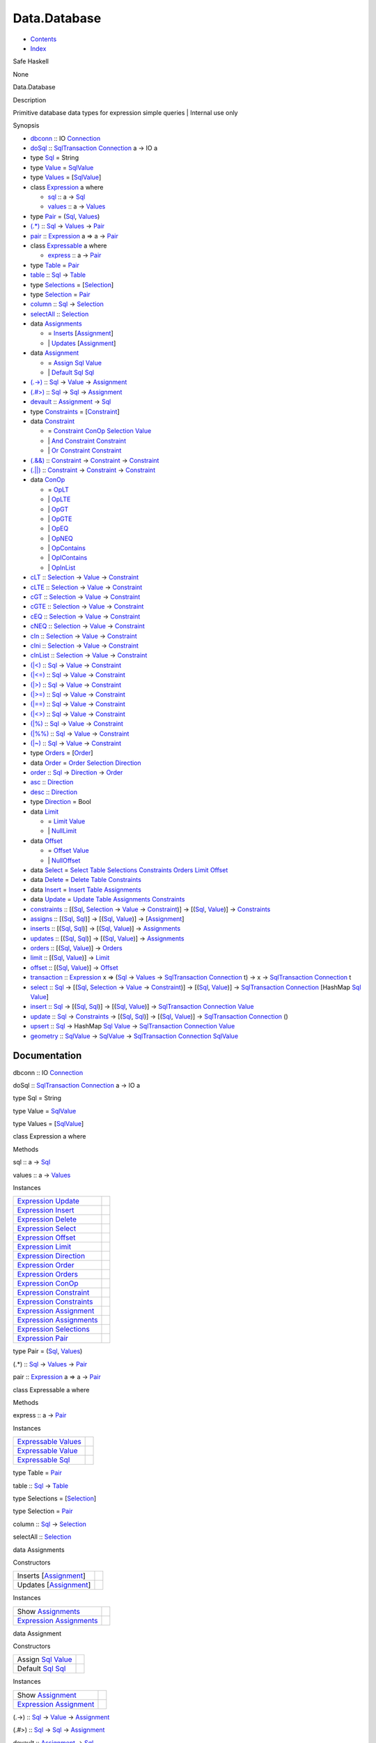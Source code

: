 =============
Data.Database
=============

-  `Contents <index.html>`__
-  `Index <doc-index.html>`__

 

Safe Haskell

None

Data.Database

Description

Primitive database data types for expression simple queries \| Internal
use only

Synopsis

-  `dbconn <#v:dbconn>`__ :: IO
   `Connection <Data-SqlTransaction.html#t:Connection>`__
-  `doSql <#v:doSql>`__ ::
   `SqlTransaction <Data-SqlTransaction.html#t:SqlTransaction>`__
   `Connection <Data-SqlTransaction.html#t:Connection>`__ a -> IO a
-  type `Sql <#t:Sql>`__ = String
-  type `Value <#t:Value>`__ =
   `SqlValue <Data-SqlTransaction.html#t:SqlValue>`__
-  type `Values <#t:Values>`__ =
   [`SqlValue <Data-SqlTransaction.html#t:SqlValue>`__\ ]
-  class `Expression <#t:Expression>`__ a where

   -  `sql <#v:sql>`__ :: a -> `Sql <Data-Database.html#t:Sql>`__
   -  `values <#v:values>`__ :: a ->
      `Values <Data-Database.html#t:Values>`__

-  type `Pair <#t:Pair>`__ = (`Sql <Data-Database.html#t:Sql>`__,
   `Values <Data-Database.html#t:Values>`__)
-  `(.\*) <#v:.-42->`__ :: `Sql <Data-Database.html#t:Sql>`__ ->
   `Values <Data-Database.html#t:Values>`__ ->
   `Pair <Data-Database.html#t:Pair>`__
-  `pair <#v:pair>`__ ::
   `Expression <Data-Database.html#t:Expression>`__ a => a ->
   `Pair <Data-Database.html#t:Pair>`__
-  class `Expressable <#t:Expressable>`__ a where

   -  `express <#v:express>`__ :: a ->
      `Pair <Data-Database.html#t:Pair>`__

-  type `Table <#t:Table>`__ = `Pair <Data-Database.html#t:Pair>`__
-  `table <#v:table>`__ :: `Sql <Data-Database.html#t:Sql>`__ ->
   `Table <Data-Database.html#t:Table>`__
-  type `Selections <#t:Selections>`__ =
   [`Selection <Data-Database.html#t:Selection>`__\ ]
-  type `Selection <#t:Selection>`__ =
   `Pair <Data-Database.html#t:Pair>`__
-  `column <#v:column>`__ :: `Sql <Data-Database.html#t:Sql>`__ ->
   `Selection <Data-Database.html#t:Selection>`__
-  `selectAll <#v:selectAll>`__ ::
   `Selection <Data-Database.html#t:Selection>`__
-  data `Assignments <#t:Assignments>`__

   -  = `Inserts <#v:Inserts>`__
      [`Assignment <Data-Database.html#t:Assignment>`__\ ]
   -  \| `Updates <#v:Updates>`__
      [`Assignment <Data-Database.html#t:Assignment>`__\ ]

-  data `Assignment <#t:Assignment>`__

   -  = `Assign <#v:Assign>`__ `Sql <Data-Database.html#t:Sql>`__
      `Value <Data-Database.html#t:Value>`__
   -  \| `Default <#v:Default>`__ `Sql <Data-Database.html#t:Sql>`__
      `Sql <Data-Database.html#t:Sql>`__

-  `(.->) <#v:.-45--62->`__ :: `Sql <Data-Database.html#t:Sql>`__ ->
   `Value <Data-Database.html#t:Value>`__ ->
   `Assignment <Data-Database.html#t:Assignment>`__
-  `(.#>) <#v:.-35--62->`__ :: `Sql <Data-Database.html#t:Sql>`__ ->
   `Sql <Data-Database.html#t:Sql>`__ ->
   `Assignment <Data-Database.html#t:Assignment>`__
-  `devault <#v:devault>`__ ::
   `Assignment <Data-Database.html#t:Assignment>`__ ->
   `Sql <Data-Database.html#t:Sql>`__
-  type `Constraints <#t:Constraints>`__ =
   [`Constraint <Data-Database.html#t:Constraint>`__\ ]
-  data `Constraint <#t:Constraint>`__

   -  = `Constraint <#v:Constraint>`__
      `ConOp <Data-Database.html#t:ConOp>`__
      `Selection <Data-Database.html#t:Selection>`__
      `Value <Data-Database.html#t:Value>`__
   -  \| `And <#v:And>`__
      `Constraint <Data-Database.html#t:Constraint>`__
      `Constraint <Data-Database.html#t:Constraint>`__
   -  \| `Or <#v:Or>`__ `Constraint <Data-Database.html#t:Constraint>`__
      `Constraint <Data-Database.html#t:Constraint>`__

-  `(.&&) <#v:.-38--38->`__ ::
   `Constraint <Data-Database.html#t:Constraint>`__ ->
   `Constraint <Data-Database.html#t:Constraint>`__ ->
   `Constraint <Data-Database.html#t:Constraint>`__
-  `(.\|\|) <#v:.-124--124->`__ ::
   `Constraint <Data-Database.html#t:Constraint>`__ ->
   `Constraint <Data-Database.html#t:Constraint>`__ ->
   `Constraint <Data-Database.html#t:Constraint>`__
-  data `ConOp <#t:ConOp>`__

   -  = `OpLT <#v:OpLT>`__
   -  \| `OpLTE <#v:OpLTE>`__
   -  \| `OpGT <#v:OpGT>`__
   -  \| `OpGTE <#v:OpGTE>`__
   -  \| `OpEQ <#v:OpEQ>`__
   -  \| `OpNEQ <#v:OpNEQ>`__
   -  \| `OpContains <#v:OpContains>`__
   -  \| `OpIContains <#v:OpIContains>`__
   -  \| `OpInList <#v:OpInList>`__

-  `cLT <#v:cLT>`__ :: `Selection <Data-Database.html#t:Selection>`__ ->
   `Value <Data-Database.html#t:Value>`__ ->
   `Constraint <Data-Database.html#t:Constraint>`__
-  `cLTE <#v:cLTE>`__ :: `Selection <Data-Database.html#t:Selection>`__
   -> `Value <Data-Database.html#t:Value>`__ ->
   `Constraint <Data-Database.html#t:Constraint>`__
-  `cGT <#v:cGT>`__ :: `Selection <Data-Database.html#t:Selection>`__ ->
   `Value <Data-Database.html#t:Value>`__ ->
   `Constraint <Data-Database.html#t:Constraint>`__
-  `cGTE <#v:cGTE>`__ :: `Selection <Data-Database.html#t:Selection>`__
   -> `Value <Data-Database.html#t:Value>`__ ->
   `Constraint <Data-Database.html#t:Constraint>`__
-  `cEQ <#v:cEQ>`__ :: `Selection <Data-Database.html#t:Selection>`__ ->
   `Value <Data-Database.html#t:Value>`__ ->
   `Constraint <Data-Database.html#t:Constraint>`__
-  `cNEQ <#v:cNEQ>`__ :: `Selection <Data-Database.html#t:Selection>`__
   -> `Value <Data-Database.html#t:Value>`__ ->
   `Constraint <Data-Database.html#t:Constraint>`__
-  `cIn <#v:cIn>`__ :: `Selection <Data-Database.html#t:Selection>`__ ->
   `Value <Data-Database.html#t:Value>`__ ->
   `Constraint <Data-Database.html#t:Constraint>`__
-  `cIni <#v:cIni>`__ :: `Selection <Data-Database.html#t:Selection>`__
   -> `Value <Data-Database.html#t:Value>`__ ->
   `Constraint <Data-Database.html#t:Constraint>`__
-  `cInList <#v:cInList>`__ ::
   `Selection <Data-Database.html#t:Selection>`__ ->
   `Value <Data-Database.html#t:Value>`__ ->
   `Constraint <Data-Database.html#t:Constraint>`__
-  `(\|<) <#v:-124--60->`__ :: `Sql <Data-Database.html#t:Sql>`__ ->
   `Value <Data-Database.html#t:Value>`__ ->
   `Constraint <Data-Database.html#t:Constraint>`__
-  `(\|<=) <#v:-124--60--61->`__ :: `Sql <Data-Database.html#t:Sql>`__
   -> `Value <Data-Database.html#t:Value>`__ ->
   `Constraint <Data-Database.html#t:Constraint>`__
-  `(\|>) <#v:-124--62->`__ :: `Sql <Data-Database.html#t:Sql>`__ ->
   `Value <Data-Database.html#t:Value>`__ ->
   `Constraint <Data-Database.html#t:Constraint>`__
-  `(\|>=) <#v:-124--62--61->`__ :: `Sql <Data-Database.html#t:Sql>`__
   -> `Value <Data-Database.html#t:Value>`__ ->
   `Constraint <Data-Database.html#t:Constraint>`__
-  `(\|==) <#v:-124--61--61->`__ :: `Sql <Data-Database.html#t:Sql>`__
   -> `Value <Data-Database.html#t:Value>`__ ->
   `Constraint <Data-Database.html#t:Constraint>`__
-  `(\|<>) <#v:-124--60--62->`__ :: `Sql <Data-Database.html#t:Sql>`__
   -> `Value <Data-Database.html#t:Value>`__ ->
   `Constraint <Data-Database.html#t:Constraint>`__
-  `(\|%) <#v:-124--37->`__ :: `Sql <Data-Database.html#t:Sql>`__ ->
   `Value <Data-Database.html#t:Value>`__ ->
   `Constraint <Data-Database.html#t:Constraint>`__
-  `(\|%%) <#v:-124--37--37->`__ :: `Sql <Data-Database.html#t:Sql>`__
   -> `Value <Data-Database.html#t:Value>`__ ->
   `Constraint <Data-Database.html#t:Constraint>`__
-  `(\|~) <#v:-124--126->`__ :: `Sql <Data-Database.html#t:Sql>`__ ->
   `Value <Data-Database.html#t:Value>`__ ->
   `Constraint <Data-Database.html#t:Constraint>`__
-  type `Orders <#t:Orders>`__ =
   [`Order <Data-Database.html#t:Order>`__\ ]
-  data `Order <#t:Order>`__ = `Order <#v:Order>`__
   `Selection <Data-Database.html#t:Selection>`__
   `Direction <Data-Database.html#t:Direction>`__
-  `order <#v:order>`__ :: `Sql <Data-Database.html#t:Sql>`__ ->
   `Direction <Data-Database.html#t:Direction>`__ ->
   `Order <Data-Database.html#t:Order>`__
-  `asc <#v:asc>`__ :: `Direction <Data-Database.html#t:Direction>`__
-  `desc <#v:desc>`__ :: `Direction <Data-Database.html#t:Direction>`__
-  type `Direction <#t:Direction>`__ = Bool
-  data `Limit <#t:Limit>`__

   -  = `Limit <#v:Limit>`__ `Value <Data-Database.html#t:Value>`__
   -  \| `NullLimit <#v:NullLimit>`__

-  data `Offset <#t:Offset>`__

   -  = `Offset <#v:Offset>`__ `Value <Data-Database.html#t:Value>`__
   -  \| `NullOffset <#v:NullOffset>`__

-  data `Select <#t:Select>`__ = `Select <#v:Select>`__
   `Table <Data-Database.html#t:Table>`__
   `Selections <Data-Database.html#t:Selections>`__
   `Constraints <Data-Database.html#t:Constraints>`__
   `Orders <Data-Database.html#t:Orders>`__
   `Limit <Data-Database.html#t:Limit>`__
   `Offset <Data-Database.html#t:Offset>`__
-  data `Delete <#t:Delete>`__ = `Delete <#v:Delete>`__
   `Table <Data-Database.html#t:Table>`__
   `Constraints <Data-Database.html#t:Constraints>`__
-  data `Insert <#t:Insert>`__ = `Insert <#v:Insert>`__
   `Table <Data-Database.html#t:Table>`__
   `Assignments <Data-Database.html#t:Assignments>`__
-  data `Update <#t:Update>`__ = `Update <#v:Update>`__
   `Table <Data-Database.html#t:Table>`__
   `Assignments <Data-Database.html#t:Assignments>`__
   `Constraints <Data-Database.html#t:Constraints>`__
-  `constraints <#v:constraints>`__ ::
   [(`Sql <Data-Database.html#t:Sql>`__,
   `Selection <Data-Database.html#t:Selection>`__ ->
   `Value <Data-Database.html#t:Value>`__ ->
   `Constraint <Data-Database.html#t:Constraint>`__)] ->
   [(`Sql <Data-Database.html#t:Sql>`__,
   `Value <Data-Database.html#t:Value>`__)] ->
   `Constraints <Data-Database.html#t:Constraints>`__
-  `assigns <#v:assigns>`__ :: [(`Sql <Data-Database.html#t:Sql>`__,
   `Sql <Data-Database.html#t:Sql>`__)] ->
   [(`Sql <Data-Database.html#t:Sql>`__,
   `Value <Data-Database.html#t:Value>`__)] ->
   [`Assignment <Data-Database.html#t:Assignment>`__\ ]
-  `inserts <#v:inserts>`__ :: [(`Sql <Data-Database.html#t:Sql>`__,
   `Sql <Data-Database.html#t:Sql>`__)] ->
   [(`Sql <Data-Database.html#t:Sql>`__,
   `Value <Data-Database.html#t:Value>`__)] ->
   `Assignments <Data-Database.html#t:Assignments>`__
-  `updates <#v:updates>`__ :: [(`Sql <Data-Database.html#t:Sql>`__,
   `Sql <Data-Database.html#t:Sql>`__)] ->
   [(`Sql <Data-Database.html#t:Sql>`__,
   `Value <Data-Database.html#t:Value>`__)] ->
   `Assignments <Data-Database.html#t:Assignments>`__
-  `orders <#v:orders>`__ :: [(`Sql <Data-Database.html#t:Sql>`__,
   `Value <Data-Database.html#t:Value>`__)] ->
   `Orders <Data-Database.html#t:Orders>`__
-  `limit <#v:limit>`__ :: [(`Sql <Data-Database.html#t:Sql>`__,
   `Value <Data-Database.html#t:Value>`__)] ->
   `Limit <Data-Database.html#t:Limit>`__
-  `offset <#v:offset>`__ :: [(`Sql <Data-Database.html#t:Sql>`__,
   `Value <Data-Database.html#t:Value>`__)] ->
   `Offset <Data-Database.html#t:Offset>`__
-  `transaction <#v:transaction>`__ ::
   `Expression <Data-Database.html#t:Expression>`__ x =>
   (`Sql <Data-Database.html#t:Sql>`__ ->
   `Values <Data-Database.html#t:Values>`__ ->
   `SqlTransaction <Data-SqlTransaction.html#t:SqlTransaction>`__
   `Connection <Data-SqlTransaction.html#t:Connection>`__ t) -> x ->
   `SqlTransaction <Data-SqlTransaction.html#t:SqlTransaction>`__
   `Connection <Data-SqlTransaction.html#t:Connection>`__ t
-  `select <#v:select>`__ :: `Sql <Data-Database.html#t:Sql>`__ ->
   [(`Sql <Data-Database.html#t:Sql>`__,
   `Selection <Data-Database.html#t:Selection>`__ ->
   `Value <Data-Database.html#t:Value>`__ ->
   `Constraint <Data-Database.html#t:Constraint>`__)] ->
   [(`Sql <Data-Database.html#t:Sql>`__,
   `Value <Data-Database.html#t:Value>`__)] ->
   `SqlTransaction <Data-SqlTransaction.html#t:SqlTransaction>`__
   `Connection <Data-SqlTransaction.html#t:Connection>`__ [HashMap
   `Sql <Data-Database.html#t:Sql>`__
   `Value <Data-Database.html#t:Value>`__]
-  `insert <#v:insert>`__ :: `Sql <Data-Database.html#t:Sql>`__ ->
   [(`Sql <Data-Database.html#t:Sql>`__,
   `Sql <Data-Database.html#t:Sql>`__)] ->
   [(`Sql <Data-Database.html#t:Sql>`__,
   `Value <Data-Database.html#t:Value>`__)] ->
   `SqlTransaction <Data-SqlTransaction.html#t:SqlTransaction>`__
   `Connection <Data-SqlTransaction.html#t:Connection>`__
   `Value <Data-Database.html#t:Value>`__
-  `update <#v:update>`__ :: `Sql <Data-Database.html#t:Sql>`__ ->
   `Constraints <Data-Database.html#t:Constraints>`__ ->
   [(`Sql <Data-Database.html#t:Sql>`__,
   `Sql <Data-Database.html#t:Sql>`__)] ->
   [(`Sql <Data-Database.html#t:Sql>`__,
   `Value <Data-Database.html#t:Value>`__)] ->
   `SqlTransaction <Data-SqlTransaction.html#t:SqlTransaction>`__
   `Connection <Data-SqlTransaction.html#t:Connection>`__ ()
-  `upsert <#v:upsert>`__ :: `Sql <Data-Database.html#t:Sql>`__ ->
   HashMap `Sql <Data-Database.html#t:Sql>`__
   `Value <Data-Database.html#t:Value>`__ ->
   `SqlTransaction <Data-SqlTransaction.html#t:SqlTransaction>`__
   `Connection <Data-SqlTransaction.html#t:Connection>`__
   `Value <Data-Database.html#t:Value>`__
-  `geometry <#v:geometry>`__ ::
   `SqlValue <Data-SqlTransaction.html#t:SqlValue>`__ ->
   `SqlValue <Data-SqlTransaction.html#t:SqlValue>`__ ->
   `SqlTransaction <Data-SqlTransaction.html#t:SqlTransaction>`__
   `Connection <Data-SqlTransaction.html#t:Connection>`__
   `SqlValue <Data-SqlTransaction.html#t:SqlValue>`__

Documentation
=============

dbconn :: IO `Connection <Data-SqlTransaction.html#t:Connection>`__

doSql :: `SqlTransaction <Data-SqlTransaction.html#t:SqlTransaction>`__
`Connection <Data-SqlTransaction.html#t:Connection>`__ a -> IO a

type Sql = String

type Value = `SqlValue <Data-SqlTransaction.html#t:SqlValue>`__

type Values = [`SqlValue <Data-SqlTransaction.html#t:SqlValue>`__\ ]

class Expression a where

Methods

sql :: a -> `Sql <Data-Database.html#t:Sql>`__

values :: a -> `Values <Data-Database.html#t:Values>`__

Instances

+-------------------------------------------------------------------------------------------------------+-----+
| `Expression <Data-Database.html#t:Expression>`__ `Update <Data-Database.html#t:Update>`__             |     |
+-------------------------------------------------------------------------------------------------------+-----+
| `Expression <Data-Database.html#t:Expression>`__ `Insert <Data-Database.html#t:Insert>`__             |     |
+-------------------------------------------------------------------------------------------------------+-----+
| `Expression <Data-Database.html#t:Expression>`__ `Delete <Data-Database.html#t:Delete>`__             |     |
+-------------------------------------------------------------------------------------------------------+-----+
| `Expression <Data-Database.html#t:Expression>`__ `Select <Data-Database.html#t:Select>`__             |     |
+-------------------------------------------------------------------------------------------------------+-----+
| `Expression <Data-Database.html#t:Expression>`__ `Offset <Data-Database.html#t:Offset>`__             |     |
+-------------------------------------------------------------------------------------------------------+-----+
| `Expression <Data-Database.html#t:Expression>`__ `Limit <Data-Database.html#t:Limit>`__               |     |
+-------------------------------------------------------------------------------------------------------+-----+
| `Expression <Data-Database.html#t:Expression>`__ `Direction <Data-Database.html#t:Direction>`__       |     |
+-------------------------------------------------------------------------------------------------------+-----+
| `Expression <Data-Database.html#t:Expression>`__ `Order <Data-Database.html#t:Order>`__               |     |
+-------------------------------------------------------------------------------------------------------+-----+
| `Expression <Data-Database.html#t:Expression>`__ `Orders <Data-Database.html#t:Orders>`__             |     |
+-------------------------------------------------------------------------------------------------------+-----+
| `Expression <Data-Database.html#t:Expression>`__ `ConOp <Data-Database.html#t:ConOp>`__               |     |
+-------------------------------------------------------------------------------------------------------+-----+
| `Expression <Data-Database.html#t:Expression>`__ `Constraint <Data-Database.html#t:Constraint>`__     |     |
+-------------------------------------------------------------------------------------------------------+-----+
| `Expression <Data-Database.html#t:Expression>`__ `Constraints <Data-Database.html#t:Constraints>`__   |     |
+-------------------------------------------------------------------------------------------------------+-----+
| `Expression <Data-Database.html#t:Expression>`__ `Assignment <Data-Database.html#t:Assignment>`__     |     |
+-------------------------------------------------------------------------------------------------------+-----+
| `Expression <Data-Database.html#t:Expression>`__ `Assignments <Data-Database.html#t:Assignments>`__   |     |
+-------------------------------------------------------------------------------------------------------+-----+
| `Expression <Data-Database.html#t:Expression>`__ `Selections <Data-Database.html#t:Selections>`__     |     |
+-------------------------------------------------------------------------------------------------------+-----+
| `Expression <Data-Database.html#t:Expression>`__ `Pair <Data-Database.html#t:Pair>`__                 |     |
+-------------------------------------------------------------------------------------------------------+-----+

type Pair = (`Sql <Data-Database.html#t:Sql>`__,
`Values <Data-Database.html#t:Values>`__)

(.\*) :: `Sql <Data-Database.html#t:Sql>`__ ->
`Values <Data-Database.html#t:Values>`__ ->
`Pair <Data-Database.html#t:Pair>`__

pair :: `Expression <Data-Database.html#t:Expression>`__ a => a ->
`Pair <Data-Database.html#t:Pair>`__

class Expressable a where

Methods

express :: a -> `Pair <Data-Database.html#t:Pair>`__

Instances

+-----------------------------------------------------------------------------------------------+-----+
| `Expressable <Data-Database.html#t:Expressable>`__ `Values <Data-Database.html#t:Values>`__   |     |
+-----------------------------------------------------------------------------------------------+-----+
| `Expressable <Data-Database.html#t:Expressable>`__ `Value <Data-Database.html#t:Value>`__     |     |
+-----------------------------------------------------------------------------------------------+-----+
| `Expressable <Data-Database.html#t:Expressable>`__ `Sql <Data-Database.html#t:Sql>`__         |     |
+-----------------------------------------------------------------------------------------------+-----+

type Table = `Pair <Data-Database.html#t:Pair>`__

table :: `Sql <Data-Database.html#t:Sql>`__ ->
`Table <Data-Database.html#t:Table>`__

type Selections = [`Selection <Data-Database.html#t:Selection>`__\ ]

type Selection = `Pair <Data-Database.html#t:Pair>`__

column :: `Sql <Data-Database.html#t:Sql>`__ ->
`Selection <Data-Database.html#t:Selection>`__

selectAll :: `Selection <Data-Database.html#t:Selection>`__

data Assignments

Constructors

+----------------------------------------------------------------+-----+
| Inserts [`Assignment <Data-Database.html#t:Assignment>`__\ ]   |     |
+----------------------------------------------------------------+-----+
| Updates [`Assignment <Data-Database.html#t:Assignment>`__\ ]   |     |
+----------------------------------------------------------------+-----+

Instances

+-------------------------------------------------------------------------------------------------------+-----+
| Show `Assignments <Data-Database.html#t:Assignments>`__                                               |     |
+-------------------------------------------------------------------------------------------------------+-----+
| `Expression <Data-Database.html#t:Expression>`__ `Assignments <Data-Database.html#t:Assignments>`__   |     |
+-------------------------------------------------------------------------------------------------------+-----+

data Assignment

Constructors

+------------------------------------------------------------------------------------+-----+
| Assign `Sql <Data-Database.html#t:Sql>`__ `Value <Data-Database.html#t:Value>`__   |     |
+------------------------------------------------------------------------------------+-----+
| Default `Sql <Data-Database.html#t:Sql>`__ `Sql <Data-Database.html#t:Sql>`__      |     |
+------------------------------------------------------------------------------------+-----+

Instances

+-----------------------------------------------------------------------------------------------------+-----+
| Show `Assignment <Data-Database.html#t:Assignment>`__                                               |     |
+-----------------------------------------------------------------------------------------------------+-----+
| `Expression <Data-Database.html#t:Expression>`__ `Assignment <Data-Database.html#t:Assignment>`__   |     |
+-----------------------------------------------------------------------------------------------------+-----+

(.->) :: `Sql <Data-Database.html#t:Sql>`__ ->
`Value <Data-Database.html#t:Value>`__ ->
`Assignment <Data-Database.html#t:Assignment>`__

(.#>) :: `Sql <Data-Database.html#t:Sql>`__ ->
`Sql <Data-Database.html#t:Sql>`__ ->
`Assignment <Data-Database.html#t:Assignment>`__

devault :: `Assignment <Data-Database.html#t:Assignment>`__ ->
`Sql <Data-Database.html#t:Sql>`__

type Constraints = [`Constraint <Data-Database.html#t:Constraint>`__\ ]

data Constraint

Constructors

+-------------------------------------------------------------------------------------------------------------------------------------------+-----+
| Constraint `ConOp <Data-Database.html#t:ConOp>`__ `Selection <Data-Database.html#t:Selection>`__ `Value <Data-Database.html#t:Value>`__   |     |
+-------------------------------------------------------------------------------------------------------------------------------------------+-----+
| And `Constraint <Data-Database.html#t:Constraint>`__ `Constraint <Data-Database.html#t:Constraint>`__                                     |     |
+-------------------------------------------------------------------------------------------------------------------------------------------+-----+
| Or `Constraint <Data-Database.html#t:Constraint>`__ `Constraint <Data-Database.html#t:Constraint>`__                                      |     |
+-------------------------------------------------------------------------------------------------------------------------------------------+-----+

Instances

+-------------------------------------------------------------------------------------------------------+-----+
| Show `Constraint <Data-Database.html#t:Constraint>`__                                                 |     |
+-------------------------------------------------------------------------------------------------------+-----+
| `Expression <Data-Database.html#t:Expression>`__ `Constraint <Data-Database.html#t:Constraint>`__     |     |
+-------------------------------------------------------------------------------------------------------+-----+
| `Expression <Data-Database.html#t:Expression>`__ `Constraints <Data-Database.html#t:Constraints>`__   |     |
+-------------------------------------------------------------------------------------------------------+-----+

(.&&) :: `Constraint <Data-Database.html#t:Constraint>`__ ->
`Constraint <Data-Database.html#t:Constraint>`__ ->
`Constraint <Data-Database.html#t:Constraint>`__

(.\|\|) :: `Constraint <Data-Database.html#t:Constraint>`__ ->
`Constraint <Data-Database.html#t:Constraint>`__ ->
`Constraint <Data-Database.html#t:Constraint>`__

data ConOp

Constructors

+---------------+-----+
| OpLT          |     |
+---------------+-----+
| OpLTE         |     |
+---------------+-----+
| OpGT          |     |
+---------------+-----+
| OpGTE         |     |
+---------------+-----+
| OpEQ          |     |
+---------------+-----+
| OpNEQ         |     |
+---------------+-----+
| OpContains    |     |
+---------------+-----+
| OpIContains   |     |
+---------------+-----+
| OpInList      |     |
+---------------+-----+

Instances

+-------------------------------------------------------------------------------------------+-----+
| Show `ConOp <Data-Database.html#t:ConOp>`__                                               |     |
+-------------------------------------------------------------------------------------------+-----+
| `Expression <Data-Database.html#t:Expression>`__ `ConOp <Data-Database.html#t:ConOp>`__   |     |
+-------------------------------------------------------------------------------------------+-----+

cLT :: `Selection <Data-Database.html#t:Selection>`__ ->
`Value <Data-Database.html#t:Value>`__ ->
`Constraint <Data-Database.html#t:Constraint>`__

cLTE :: `Selection <Data-Database.html#t:Selection>`__ ->
`Value <Data-Database.html#t:Value>`__ ->
`Constraint <Data-Database.html#t:Constraint>`__

cGT :: `Selection <Data-Database.html#t:Selection>`__ ->
`Value <Data-Database.html#t:Value>`__ ->
`Constraint <Data-Database.html#t:Constraint>`__

cGTE :: `Selection <Data-Database.html#t:Selection>`__ ->
`Value <Data-Database.html#t:Value>`__ ->
`Constraint <Data-Database.html#t:Constraint>`__

cEQ :: `Selection <Data-Database.html#t:Selection>`__ ->
`Value <Data-Database.html#t:Value>`__ ->
`Constraint <Data-Database.html#t:Constraint>`__

cNEQ :: `Selection <Data-Database.html#t:Selection>`__ ->
`Value <Data-Database.html#t:Value>`__ ->
`Constraint <Data-Database.html#t:Constraint>`__

cIn :: `Selection <Data-Database.html#t:Selection>`__ ->
`Value <Data-Database.html#t:Value>`__ ->
`Constraint <Data-Database.html#t:Constraint>`__

cIni :: `Selection <Data-Database.html#t:Selection>`__ ->
`Value <Data-Database.html#t:Value>`__ ->
`Constraint <Data-Database.html#t:Constraint>`__

cInList :: `Selection <Data-Database.html#t:Selection>`__ ->
`Value <Data-Database.html#t:Value>`__ ->
`Constraint <Data-Database.html#t:Constraint>`__

(\|<) :: `Sql <Data-Database.html#t:Sql>`__ ->
`Value <Data-Database.html#t:Value>`__ ->
`Constraint <Data-Database.html#t:Constraint>`__

(\|<=) :: `Sql <Data-Database.html#t:Sql>`__ ->
`Value <Data-Database.html#t:Value>`__ ->
`Constraint <Data-Database.html#t:Constraint>`__

(\|>) :: `Sql <Data-Database.html#t:Sql>`__ ->
`Value <Data-Database.html#t:Value>`__ ->
`Constraint <Data-Database.html#t:Constraint>`__

(\|>=) :: `Sql <Data-Database.html#t:Sql>`__ ->
`Value <Data-Database.html#t:Value>`__ ->
`Constraint <Data-Database.html#t:Constraint>`__

(\|==) :: `Sql <Data-Database.html#t:Sql>`__ ->
`Value <Data-Database.html#t:Value>`__ ->
`Constraint <Data-Database.html#t:Constraint>`__

(\|<>) :: `Sql <Data-Database.html#t:Sql>`__ ->
`Value <Data-Database.html#t:Value>`__ ->
`Constraint <Data-Database.html#t:Constraint>`__

(\|%) :: `Sql <Data-Database.html#t:Sql>`__ ->
`Value <Data-Database.html#t:Value>`__ ->
`Constraint <Data-Database.html#t:Constraint>`__

(\|%%) :: `Sql <Data-Database.html#t:Sql>`__ ->
`Value <Data-Database.html#t:Value>`__ ->
`Constraint <Data-Database.html#t:Constraint>`__

(\|~) :: `Sql <Data-Database.html#t:Sql>`__ ->
`Value <Data-Database.html#t:Value>`__ ->
`Constraint <Data-Database.html#t:Constraint>`__

type Orders = [`Order <Data-Database.html#t:Order>`__\ ]

data Order

Constructors

+-------------------------------------------------------------------------------------------------------+-----+
| Order `Selection <Data-Database.html#t:Selection>`__ `Direction <Data-Database.html#t:Direction>`__   |     |
+-------------------------------------------------------------------------------------------------------+-----+

Instances

+---------------------------------------------------------------------------------------------+-----+
| Show `Order <Data-Database.html#t:Order>`__                                                 |     |
+---------------------------------------------------------------------------------------------+-----+
| `Expression <Data-Database.html#t:Expression>`__ `Order <Data-Database.html#t:Order>`__     |     |
+---------------------------------------------------------------------------------------------+-----+
| `Expression <Data-Database.html#t:Expression>`__ `Orders <Data-Database.html#t:Orders>`__   |     |
+---------------------------------------------------------------------------------------------+-----+

order :: `Sql <Data-Database.html#t:Sql>`__ ->
`Direction <Data-Database.html#t:Direction>`__ ->
`Order <Data-Database.html#t:Order>`__

asc :: `Direction <Data-Database.html#t:Direction>`__

desc :: `Direction <Data-Database.html#t:Direction>`__

type Direction = Bool

data Limit

Constructors

+------------------------------------------------+-----+
| Limit `Value <Data-Database.html#t:Value>`__   |     |
+------------------------------------------------+-----+
| NullLimit                                      |     |
+------------------------------------------------+-----+

Instances

+-------------------------------------------------------------------------------------------+-----+
| Show `Limit <Data-Database.html#t:Limit>`__                                               |     |
+-------------------------------------------------------------------------------------------+-----+
| `Expression <Data-Database.html#t:Expression>`__ `Limit <Data-Database.html#t:Limit>`__   |     |
+-------------------------------------------------------------------------------------------+-----+

data Offset

Constructors

+-------------------------------------------------+-----+
| Offset `Value <Data-Database.html#t:Value>`__   |     |
+-------------------------------------------------+-----+
| NullOffset                                      |     |
+-------------------------------------------------+-----+

Instances

+---------------------------------------------------------------------------------------------+-----+
| Show `Offset <Data-Database.html#t:Offset>`__                                               |     |
+---------------------------------------------------------------------------------------------+-----+
| `Expression <Data-Database.html#t:Expression>`__ `Offset <Data-Database.html#t:Offset>`__   |     |
+---------------------------------------------------------------------------------------------+-----+

data Select

Constructors

+------------------------------------------------------------------------------------------------------------------------------------------------------------------------------------------------------------------------------------------------------------------------------+-----+
| Select `Table <Data-Database.html#t:Table>`__ `Selections <Data-Database.html#t:Selections>`__ `Constraints <Data-Database.html#t:Constraints>`__ `Orders <Data-Database.html#t:Orders>`__ `Limit <Data-Database.html#t:Limit>`__ `Offset <Data-Database.html#t:Offset>`__   |     |
+------------------------------------------------------------------------------------------------------------------------------------------------------------------------------------------------------------------------------------------------------------------------------+-----+

Instances

+---------------------------------------------------------------------------------------------+-----+
| `Expression <Data-Database.html#t:Expression>`__ `Select <Data-Database.html#t:Select>`__   |     |
+---------------------------------------------------------------------------------------------+-----+

data Delete

Constructors

+----------------------------------------------------------------------------------------------------+-----+
| Delete `Table <Data-Database.html#t:Table>`__ `Constraints <Data-Database.html#t:Constraints>`__   |     |
+----------------------------------------------------------------------------------------------------+-----+

Instances

+---------------------------------------------------------------------------------------------+-----+
| `Expression <Data-Database.html#t:Expression>`__ `Delete <Data-Database.html#t:Delete>`__   |     |
+---------------------------------------------------------------------------------------------+-----+

data Insert

Constructors

+----------------------------------------------------------------------------------------------------+-----+
| Insert `Table <Data-Database.html#t:Table>`__ `Assignments <Data-Database.html#t:Assignments>`__   |     |
+----------------------------------------------------------------------------------------------------+-----+

Instances

+---------------------------------------------------------------------------------------------+-----+
| `Expression <Data-Database.html#t:Expression>`__ `Insert <Data-Database.html#t:Insert>`__   |     |
+---------------------------------------------------------------------------------------------+-----+

data Update

Constructors

+-------------------------------------------------------------------------------------------------------------------------------------------------------+-----+
| Update `Table <Data-Database.html#t:Table>`__ `Assignments <Data-Database.html#t:Assignments>`__ `Constraints <Data-Database.html#t:Constraints>`__   |     |
+-------------------------------------------------------------------------------------------------------------------------------------------------------+-----+

Instances

+---------------------------------------------------------------------------------------------+-----+
| `Expression <Data-Database.html#t:Expression>`__ `Update <Data-Database.html#t:Update>`__   |     |
+---------------------------------------------------------------------------------------------+-----+

constraints :: [(`Sql <Data-Database.html#t:Sql>`__,
`Selection <Data-Database.html#t:Selection>`__ ->
`Value <Data-Database.html#t:Value>`__ ->
`Constraint <Data-Database.html#t:Constraint>`__)] ->
[(`Sql <Data-Database.html#t:Sql>`__,
`Value <Data-Database.html#t:Value>`__)] ->
`Constraints <Data-Database.html#t:Constraints>`__

constraints: provide map of optional arguments and a dictionary of
operators to use for each one

assigns :: [(`Sql <Data-Database.html#t:Sql>`__,
`Sql <Data-Database.html#t:Sql>`__)] ->
[(`Sql <Data-Database.html#t:Sql>`__,
`Value <Data-Database.html#t:Value>`__)] ->
[`Assignment <Data-Database.html#t:Assignment>`__\ ]

assigns: provide list of allowed fields, default values, and a list of
optional arguments

inserts :: [(`Sql <Data-Database.html#t:Sql>`__,
`Sql <Data-Database.html#t:Sql>`__)] ->
[(`Sql <Data-Database.html#t:Sql>`__,
`Value <Data-Database.html#t:Value>`__)] ->
`Assignments <Data-Database.html#t:Assignments>`__

updates :: [(`Sql <Data-Database.html#t:Sql>`__,
`Sql <Data-Database.html#t:Sql>`__)] ->
[(`Sql <Data-Database.html#t:Sql>`__,
`Value <Data-Database.html#t:Value>`__)] ->
`Assignments <Data-Database.html#t:Assignments>`__

orders :: [(`Sql <Data-Database.html#t:Sql>`__,
`Value <Data-Database.html#t:Value>`__)] ->
`Orders <Data-Database.html#t:Orders>`__

orders: provide map of optional arguments. if found, sort\_field and
sort\_invert is used to generate orderings

limit :: [(`Sql <Data-Database.html#t:Sql>`__,
`Value <Data-Database.html#t:Value>`__)] ->
`Limit <Data-Database.html#t:Limit>`__

limit: provide map of optional arguments. if found, limit is used to
generate limit

offset :: [(`Sql <Data-Database.html#t:Sql>`__,
`Value <Data-Database.html#t:Value>`__)] ->
`Offset <Data-Database.html#t:Offset>`__

offset: provide map of optional arguments. if found, offset is used to
generate offset

transaction :: `Expression <Data-Database.html#t:Expression>`__ x =>
(`Sql <Data-Database.html#t:Sql>`__ ->
`Values <Data-Database.html#t:Values>`__ ->
`SqlTransaction <Data-SqlTransaction.html#t:SqlTransaction>`__
`Connection <Data-SqlTransaction.html#t:Connection>`__ t) -> x ->
`SqlTransaction <Data-SqlTransaction.html#t:SqlTransaction>`__
`Connection <Data-SqlTransaction.html#t:Connection>`__ t

transaction: provide query function and an expression, generates
transaction

select :: `Sql <Data-Database.html#t:Sql>`__ ->
[(`Sql <Data-Database.html#t:Sql>`__,
`Selection <Data-Database.html#t:Selection>`__ ->
`Value <Data-Database.html#t:Value>`__ ->
`Constraint <Data-Database.html#t:Constraint>`__)] ->
[(`Sql <Data-Database.html#t:Sql>`__,
`Value <Data-Database.html#t:Value>`__)] ->
`SqlTransaction <Data-SqlTransaction.html#t:SqlTransaction>`__
`Connection <Data-SqlTransaction.html#t:Connection>`__ [HashMap
`Sql <Data-Database.html#t:Sql>`__
`Value <Data-Database.html#t:Value>`__]

select: quick select. table name; [(field name, constraint
constructor)]; map of optional arguments

insert :: `Sql <Data-Database.html#t:Sql>`__ ->
[(`Sql <Data-Database.html#t:Sql>`__,
`Sql <Data-Database.html#t:Sql>`__)] ->
[(`Sql <Data-Database.html#t:Sql>`__,
`Value <Data-Database.html#t:Value>`__)] ->
`SqlTransaction <Data-SqlTransaction.html#t:SqlTransaction>`__
`Connection <Data-SqlTransaction.html#t:Connection>`__
`Value <Data-Database.html#t:Value>`__

insert: quick insert. table name; defaults; fields names; map of
optional arguments

update :: `Sql <Data-Database.html#t:Sql>`__ ->
`Constraints <Data-Database.html#t:Constraints>`__ ->
[(`Sql <Data-Database.html#t:Sql>`__,
`Sql <Data-Database.html#t:Sql>`__)] ->
[(`Sql <Data-Database.html#t:Sql>`__,
`Value <Data-Database.html#t:Value>`__)] ->
`SqlTransaction <Data-SqlTransaction.html#t:SqlTransaction>`__
`Connection <Data-SqlTransaction.html#t:Connection>`__ ()

update: quick update. table name; [(Sql, Selection -> Value ->
Constraint)]; constraint arguments; default assigns; assignment
arguments

upsert :: `Sql <Data-Database.html#t:Sql>`__ -> HashMap
`Sql <Data-Database.html#t:Sql>`__
`Value <Data-Database.html#t:Value>`__ ->
`SqlTransaction <Data-SqlTransaction.html#t:SqlTransaction>`__
`Connection <Data-SqlTransaction.html#t:Connection>`__
`Value <Data-Database.html#t:Value>`__

upsert: take table name and a record in HashMap format. check if a
record already exists with the id from the Map. if exists, update the
record; if not, insert. return the id of the record.

geometry :: `SqlValue <Data-SqlTransaction.html#t:SqlValue>`__ ->
`SqlValue <Data-SqlTransaction.html#t:SqlValue>`__ ->
`SqlTransaction <Data-SqlTransaction.html#t:SqlTransaction>`__
`Connection <Data-SqlTransaction.html#t:Connection>`__
`SqlValue <Data-SqlTransaction.html#t:SqlValue>`__

geometry: convert geo coordinates to a geometry. this requires a query.

Produced by `Haddock <http://www.haskell.org/haddock/>`__ version 2.11.0

